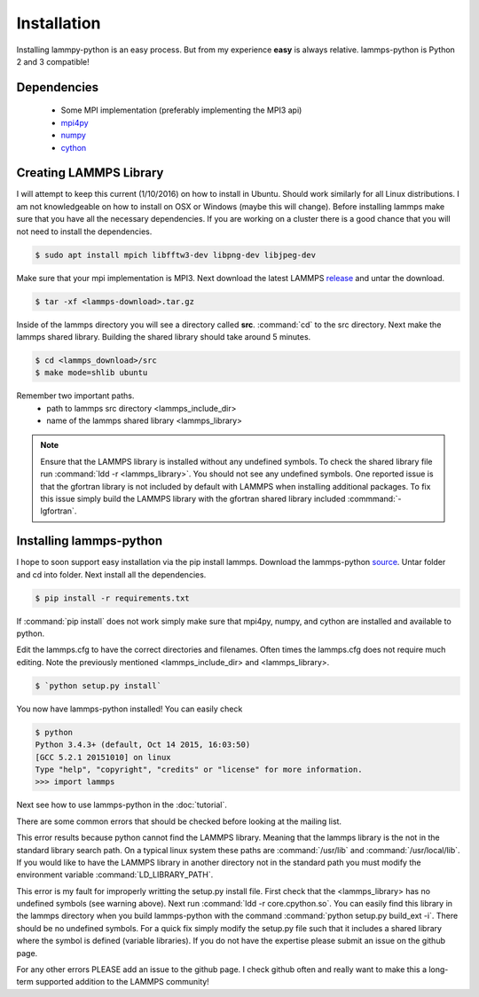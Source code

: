 Installation
============

Installing lammpy-python is an easy process. But from my experience
**easy** is always relative. lammps-python is Python 2 and 3 compatible!

Dependencies
------------

 - Some MPI implementation (preferably implementing the MPI3 api)  
 - `mpi4py <https://bitbucket.org/mpi4py/mpi4py/>`_
 - `numpy <http://www.numpy.org/>`_
 - `cython <http://cython.org/>`_

Creating LAMMPS Library
-----------------------

I will attempt to keep this current (1/10/2016) on how to install in
Ubuntu. Should work similarly for all Linux distributions. I am not
knowledgeable on how to install on OSX or Windows (maybe this will
change). Before installing lammps make sure that you have all the
necessary dependencies. If you are working on a cluster there is a
good chance that you will not need to install the dependencies.

.. code-block:: bash

   $ sudo apt install mpich libfftw3-dev libpng-dev libjpeg-dev

Make sure that your mpi implementation is MPI3. Next download the
latest LAMMPS `release <http://lammps.sandia.gov/download.html>`_ and
untar the download.

.. code-block:: bash

   $ tar -xf <lammps-download>.tar.gz

Inside of the lammps directory you will see a directory called
**src**. :command:`cd` to the src directory. Next make the lammps
shared library. Building the shared library should take around 5
minutes.

.. code-block:: bash

   $ cd <lammps_download>/src
   $ make mode=shlib ubuntu

Remember two important paths.
 - path to lammps src directory <lammps_include_dir>
 - name of the lammps shared library <lammps_library>

.. note::

   Ensure that the LAMMPS library is installed without any undefined
   symbols. To check the shared library file run :command:`ldd -r
   <lammps_library>`. You should not see any undefined symbols. One
   reported issue is that the gfortran library is not included by
   default with LAMMPS when installing additional packages. To fix
   this issue simply build the LAMMPS library with the gfortran shared
   library included :commmand:`-lgfortran`.


Installing lammps-python
------------------------

I hope to soon support easy installation via the pip install
lammps. Download the lammps-python `source
<http://github.com/costrouc/lammps-python/tarbal/stable>`_. Untar
folder and cd into folder. Next install all the dependencies.

.. code-block:: bash

   $ pip install -r requirements.txt

If :command:`pip install` does not work simply make sure that mpi4py,
numpy, and cython are installed and available to python.

Edit the lammps.cfg to have the correct directories and
filenames. Often times the lammps.cfg does not require much
editing. Note the previously mentioned <lammps_include_dir> and
<lammps_library>.

.. code-block:: bash

   $ `python setup.py install`  

You now have lammps-python installed! You can easily check

.. code-block:: bash

   $ python
   Python 3.4.3+ (default, Oct 14 2015, 16:03:50)
   [GCC 5.2.1 20151010] on linux
   Type "help", "copyright", "credits" or "license" for more information.
   >>> import lammps

Next see how to use lammps-python in the :doc:`tutorial`.

There are some common errors that should be checked before looking
at the mailing list.

.. code-block::
   >>> import lammps
   from .core import Lammps

   ImportError: liblammps.so: cannot open shared object file: No such file or directory


This error results because python cannot find the LAMMPS
library. Meaning that the lammps library is the not in the standard
library search path. On a typical linux system these paths are
:command:`/usr/lib` and :command:`/usr/local/lib`. If you would like
to have the LAMMPS library in another directory not in the standard
path you must modify the environment variable
:command:`LD_LIBRARY_PATH`.

.. code-block::
   >>> import lammps
   
   ImportError: core.cpython.so undefined symbol *****

This error is my fault for improperly writting the setup.py install
file. First check that the <lammps_library> has no undefined symbols
(see warning above). Next run :command:`ldd -r core.cpython.so`. You
can easily find this library in the lammps directory when you build
lammps-python with the command :command:`python setup.py build_ext
-i`. There should be no undefined symbols. For a quick fix simply
modify the setup.py file such that it includes a shared library where
the symbol is defined (variable libraries). If you do not have the
expertise please submit an issue on the github page.

For any other errors PLEASE add an issue to the github page. I check
github often and really want to make this a long-term supported
addition to the LAMMPS community!
